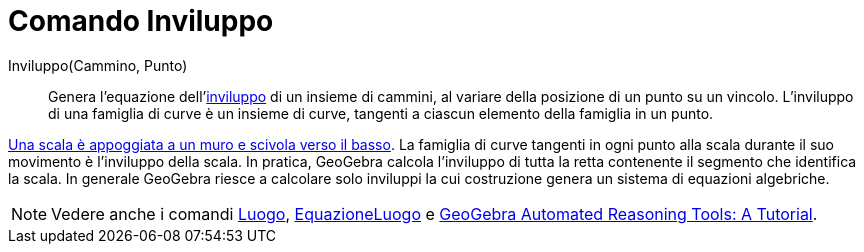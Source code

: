 = Comando Inviluppo
:page-en: commands/Envelope
ifdef::env-github[:imagesdir: /it/modules/ROOT/assets/images]

Inviluppo(Cammino, Punto)::

Genera l'equazione dell'http://it.wikipedia.org/wiki/Inviluppo_%28matematica%29[inviluppo] di un insieme di cammini, al
variare della posizione di un punto su un vincolo. L'inviluppo di una famiglia di curve è un insieme di curve, tangenti
a ciascun elemento della famiglia in un punto.

[EXAMPLE]
====

http://www.geogebra.org/student/m67909[Una scala è appoggiata a un muro e scivola verso il basso]. La famiglia di curve
tangenti in ogni punto alla scala durante il suo movimento è l'inviluppo della scala. In pratica, GeoGebra calcola
l'inviluppo di tutta la retta contenente il segmento che identifica la scala. In generale GeoGebra riesce a calcolare
solo inviluppi la cui costruzione genera un sistema di equazioni algebriche.

====

[NOTE]
====

Vedere anche i comandi xref:/commands/Luogo.adoc[Luogo], xref:/commands/EquazioneLuogo.adoc[EquazioneLuogo] e https://github.com/kovzol/gg-art-doc/tree/master/pdf/english.pdf[GeoGebra Automated Reasoning Tools: A Tutorial].

====
